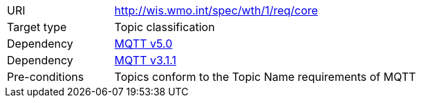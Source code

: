 [[rc_core]]
[cols="1,4",width="90%"]
|===
|URI|http://wis.wmo.int/spec/wth/1/req/core
|Target type |Topic classification
|Dependency |<<MQTT5, MQTT v5.0>>
|Dependency |<<MQTT3, MQTT v3.1.1>>
|Pre-conditions | Topics conform to the Topic Name requirements of MQTT
|===
